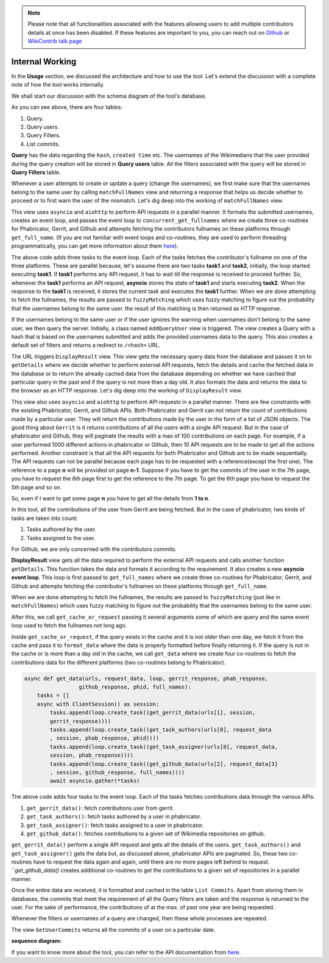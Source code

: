 .. note::
   Please note that all functionalities associated with the features allowing users to add multiple contributors details at once has been disabled. If these features are
   important to you, you can reach out on `Github <https://github.com/wikimedia/wikicontrib>`_ or `WikiContrib talk page <https://meta.wikimedia.org/wiki/Talk:WikiContrib>`_

================
Internal Working
================


In the **Usage** section, we discussed the architecture and how to use the tool. Let's extend the discussion
with a complete note of how the tool works internally.

We shall start our discussion with the schema diagram of the tool's database.

.. image:: ./schema.jpeg

As you can see above, there are four tables:

1. Query.
2. Query users.
3. Query Filters.
4. List commits.

**Query** has the data regarding the ``hash``, ``created time`` etc. The usernames of the Wikimedians that the user provided during the query creation will be stored in **Query users** table. All the filters associated with the query will be stored in **Query Filters** table.

Whenever a user attempts to create or update a query (change the usernames), we first make sure that the usernames belong to the same user by calling ``matchFullNames`` view and returning a response that helps us decide whether to proceed or to first warn the user of the mismatch.
Let's dig deep into the working of ``matchFullNames`` view.

This view uses ``asyncio`` and ``aiohttp`` to perform API requests in a parallel manner. It formats the submitted usernames, creates an event loop, and passes the event loop to ``concurrent_get_fullnames`` where we create three co-routines for Phabricator, Gerrit, and Github and attempts fetching the contributors fullnames on these platforms through ``get_full_name``.
(If you are not familiar with event loops and co-routines, they are used to perform threading programmatically, you can get more information about them `here <https://docs.python.org/3/library/asyncio.html>`_).

.. code-block:: python
   async def concurrent_get_fullnames(urls, request_data, loop, full_names):
           tasks = []
           async with ClientSession() as session:
               tasks.append(loop.create_task((get_full_name(data = {"platform":"phab", "session":session,
                "full_names":full_names, "url":urls[0], "request_data":request_data[0]}))))
               tasks.append(loop.create_task((get_full_name(data = {"platform":"gerrit", "session":session,
                "full_names":full_names, "url":urls[1]}))))
               tasks.append(loop.create_task((get_full_name(data = {"platform":"github", "session":session,
                "full_names":full_names, "request_data":request_data[1]}))))
               await asyncio.gather(*tasks)

The above code adds three tasks to the event loop. Each of the tasks fetches the contributor's fullname on one of the three platforms.
These are parallel because, let's assume there are two tasks **task1** and **task2**, initially, the loop started executing **task1**. If **task1** performs any API request, it has to wait till the response is received to proceed further. So, whenever the **task1**
performs an API request, **asyncio** stores the state of **task1** and starts executing **task2**. When the response to the **task1** is received, it stores the current task and executes the **task1** further.
When we are done attempting to fetch the fullnames, the results are passed to ``fuzzyMatching`` which uses fuzzy matching to figure out the probability that the usernames belong to the same user. the result of this matching is then returned as HTTP response.

If the usernames belong to the same user or if the user ignores the warning when usernames don't belong to the same user, we then query the server. Initially, a class named ``AddQueryUser`` view is triggered. The view creates a Query with a hash that is based on the usernames submitted
and adds the provided usernames data to the query. This also creates a default set of filters and returns a redirect to ``/<hash>`` URL.

The URL triggers ``DisplayResult`` view. This view gets the necessary query data from the database and passes it on to ``getDetails`` where we decide whether to perform external API requests, fetch the details and cache the fetched data in the database or to return the already cached data
from the database depending on whether we have cached that particular query in the past and if the query is not more than a day old. It also formats the data and returns the data to the browser as an HTTP response.
Let's dig deep into the working of ``DisplayResult`` view.

This view also uses ``asyncio`` and ``aiohttp`` to perform API requests in a parallel manner. There are few constraints with the existing Phabricator, Gerrit, and Github APIs. Both Phabricator and Gerrit can not return the count of contributions made by a particular user. They will return the
contributions made by the user in the form of a list of JSON objects. The good thing about ``Gerrit`` is it returns contributions of all the users with a single API request. But in the case of phabricator and Github, they will paginate the results with a max of 100 contributions on each
page. For example, if a user performed 1000 different actions in phabricator or Github, then 10 API requests are to be made to get all the actions performed. Another constraint is that all the API requests for both Phabricator and Github are to be made sequentially. The API requests can not
be parallel because each page has to be requested with a reference(except the first one). The reference to a page **n** will be provided on page **n-1**. Suppose if you have to get the commits of the user in the 7th page, you have to request the 6th page first to get the reference to the
7th page. To get the 6th page you have to request the 5th page and so on.

So, even if I want to get some page **n** you have to get all the details from **1 to n**.

In this tool, all the contributions of the user from Gerrit are being fetched. But in the case of phabricator, two kinds of tasks are taken into count:

1. Tasks authored by the user.
2. Tasks assigned to the user.

For Github, we are only concerned with the contributors commits.

**DisplayResult** view gets all the data required to perform the external API requests and calls another function ``getDetails``. This function takes the data and formats it according to the requirement. It also creates a new **asyncio event loop**.
This loop is first passed to ``get_full_names`` where we create three co-routines for Phabricator, Gerrit, and Github and attempts fetching the contributor's fullnames on these platforms through ``get_full_name``.

.. code-block:: python
   async def get_full_names(urls, request_data, full_names, loop):
       tasks = []
       async with ClientSession() as session:
           tasks.append(loop.create_task((get_full_name(data = {"platform":"phab", "url":urls[0][1],
           "session":session, "request_data":request_data[2], "full_names":full_names}))))
           tasks.append(loop.create_task((get_full_name(data = {"platform":"gerrit", "url":urls[1][1],
           "session":session, "full_names":full_names}))))
           tasks.append(loop.create_task((get_full_name(data = {"platform":"github",
           "session":session, "request_data":request_data[3], "full_names":full_names}))))
           await asyncio.gather(*tasks)

When we are done attempting to fetch the fullnames, the results are passed to ``fuzzyMatching`` (just like in ``matchFullNames``) which uses fuzzy matching to figure out the probability that the usernames belong to the same user.

After this, we call ``get_cache_or_request`` passing it several arguments some of which are query and the same event loop used to fetch the fullnames not long ago.

Inside ``get_cache_or_request``, if the query exists in the cache and it is not older than one day, we fetch it from the cache and pass it to ``format_data`` where the data is properly formatted before finally returning it.
If the query is not in the cache or is more than a day old in the cache, we call ``get_data`` where we create four co-routines to fetch the contributions data for the different platforms (two co-routines belong to Phabricator).

.. code-block:: python

   async def get_data(urls, request_data, loop, gerrit_response, phab_response,
                    github_response, phid, full_names):
       tasks = []
       async with ClientSession() as session:
           tasks.append(loop.create_task((get_gerrit_data(urls[1], session,
           gerrit_response))))
           tasks.append(loop.create_task((get_task_authors(urls[0], request_data
           , session, phab_response, phid))))
           tasks.append(loop.create_task((get_task_assigner(urls[0], request_data,
           session, phab_response))))
           tasks.append(loop.create_task((get_github_data(urls[2], request_data[3]
           , session, github_response, full_names))))
           await asyncio.gather(*tasks)

The above code adds four tasks to the event loop. Each of the tasks fetches contributions data through the various APIs.

1. ``get_gerrit_data()``: fetch contributions user from gerrit.
2. ``get_task_authors()``: fetch tasks authored by a user in phabricator.
3. ``get_task_assigner()``: fetch tasks assigned to a user in phabricator.
4. ``get_github_data()``: fetches contributions to a given set of Wikimedia repositories on github.

``get_gerrit_data()`` perform a single API request and gets all the details of the users.
``get_task_authors()`` and ``get_task_assigner()`` gets the data but, as discussed above, phabricator APIs are paginated. So, these two co-routines have to
request the data again and again, until there are no more pages left behind to request.
```get_github_data()` creates additional co-routines to get the contributions to a given set of repositories in a parallel manner.

Once the entire data are received, it is formatted and cached in the table ``List Commits``. Apart from storing them in databases, the commits that meet the requirement of all the Query filters are taken and the response is returned to the user.
For the sake of performance, the contributions of at the max. of past one year are being requested.

Whenever the filters or usernames of a query are changed, then these whole processes are repeated.

The view ``GetUserCommits`` returns all the commits of a user on a particular date.

**sequence diagram:**

.. image:: ./sequence.jpeg


If you want to know more about the tool, you can refer to the API documentation from `here <https://documenter.getpostman.com/view/12264092/T1LFmpTP>`_.
